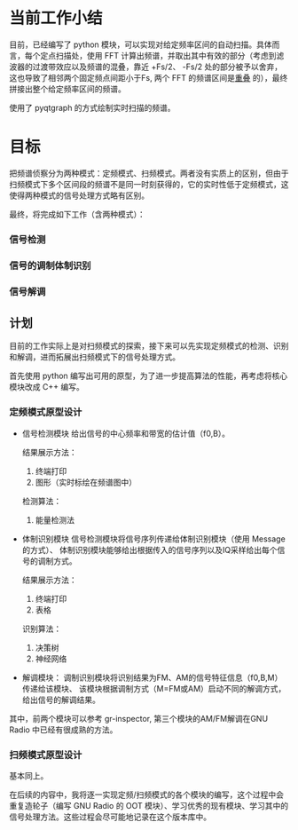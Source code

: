 * 当前工作小结
目前，已经编写了 python 模块，可以实现对给定频率区间的自动扫描。具体而言，每个定点扫描处，使用 FFT 计算出频谱，并取出其中有效的部分（考虑到滤波器的过渡带效应以及频谱的混叠，靠近 +Fs/2、 -Fs/2 处的部分被予以舍弃，这也导致了相邻两个固定频点间距小于Fs, 两个 FFT 的频谱区间是[[file:Notes/airspy.org][重叠]] 的），最终拼接出整个给定频率区间的频谱。

使用了 pyqtgraph 的方式绘制实时扫描的频谱。


* 目标

把频谱侦察分为两种模式：定频模式、扫频模式。两者没有实质上的区别，但由于扫频模式下多个区间段的频谱不是同一时刻获得的，它的实时性低于定频模式，这使得两种模式的信号处理方式略有区别。

最终，将完成如下工作（含两种模式）：

*** 信号检测
*** 信号的调制体制识别
*** 信号解调


** 计划
目前的工作实际上是对扫频模式的探索，接下来可以先实现定频模式的检测、识别和解调，进而拓展出扫频模式下的信号处理方式。

首先使用 python 编写出可用的原型，为了进一步提高算法的性能，再考虑将核心模块改成 C++ 编写。

*** 定频模式原型设计

- 信号检测模块
  给出信号的中心频率和带宽的估计值（f0,B）。

  结果展示方法：
  1. 终端打印
  2. 图形（实时标绘在频谱图中）

  检测算法：
  1. 能量检测法

- 体制识别模块
  信号检测模块将信号序列传递给体制识别模块（使用 Message 的方式）、
  体制识别模块能够给出根据传入的信号序列以及IQ采样给出每个信号的调制方式。

  结果展示方法：
  1. 终端打印
  2. 表格

  识别算法：
  1. 决策树
  2. 神经网络
- 解调模块：
  调制识别模块将识别结果为FM、AM的信号特征信息（f0,B,M）传递给该模块、
  该模块根据调制方式（M=FM或AM）启动不同的解调方式，给出信号的解调结果。

其中，前两个模块可以参考 gr-inspector, 第三个模块的AM/FM解调在GNU Radio 中已经有很成熟的方法。

*** 扫频模式原型设计
基本同上。


在后续的内容中，我将逐一实现定频/扫频模式的各个模块的编写，这个过程中会重复造轮子（编写 GNU Radio 的 OOT 模块）、学习优秀的现有模块、学习其中的信号处理方法。这些过程会尽可能地记录在这个版本库中。
